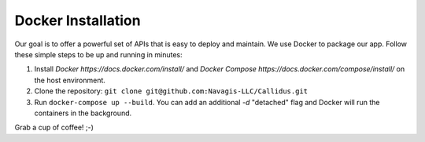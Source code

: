 Docker Installation
********************

Our goal is to offer a powerful set of APIs that is easy to deploy and maintain. We use Docker to package our app. Follow these simple steps to be up and running in minutes:

1. Install `Docker https://docs.docker.com/install/` and `Docker Compose https://docs.docker.com/compose/install/` on the host environment.
2. Clone the repository: ``git clone git@github.com:Navagis-LLC/Callidus.git``
3. Run ``docker-compose up --build``. You can add an additional `-d` "detached" flag and Docker will run the containers in the background.

Grab a cup of coffee! ;-)

